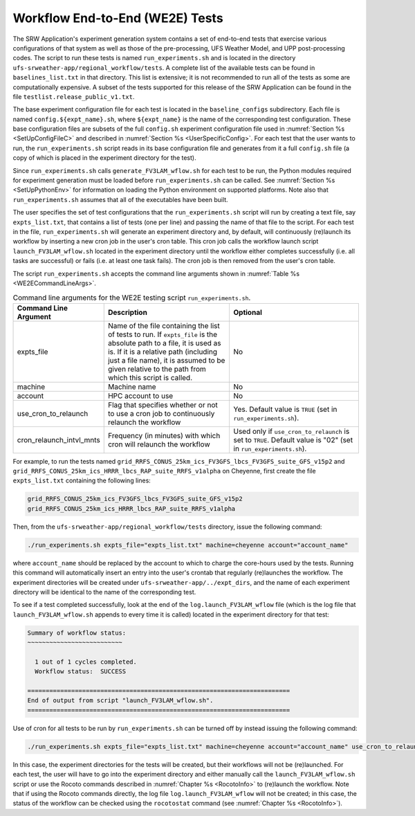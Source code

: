 .. _WE2E_tests:

================================
Workflow End-to-End (WE2E) Tests
================================
The SRW Application's experiment generation system contains a set of end-to-end tests that 
exercise various configurations of that system as well as those of the pre-processing, 
UFS Weather Model, and UPP post-processing codes. The script to run these tests is named 
``run_experiments.sh`` and is located in the directory ``ufs-srweather-app/regional_workflow/tests``.
A complete list of the available tests can be found in ``baselines_list.txt`` in that directory.   
This list is extensive; it is not recommended to run all of the tests as some are computationally 
expensive.  A subset of the tests supported for this release of the SRW Application can be found 
in the file ``testlist.release_public_v1.txt``. 
 
The base experiment configuration file for each test is located in the ``baseline_configs`` 
subdirectory.  Each file is named ``config.${expt_name}.sh``, where ``${expt_name}`` is the 
name of the corresponding test configuration. These base configuration files are subsets of
the full ``config.sh`` experiment configuration file used in :numref:`Section %s <SetUpConfigFileC>` 
and described in :numref:`Section %s <UserSpecificConfig>`.  For each test that the user wants 
to run, the ``run_experiments.sh`` script reads in its base configuration file and generates from 
it a full ``config.sh`` file (a copy of which is placed in the experiment directory for the test).

Since ``run_experiments.sh`` calls ``generate_FV3LAM_wflow.sh`` for each test to be run, the 
Python modules required for experiment generation must be loaded before ``run_experiments.sh`` 
can be called.  See :numref:`Section %s <SetUpPythonEnv>` for information on loading the Python
environment on supported platforms.  Note also that ``run_experiments.sh`` assumes that all of 
the executables have been built. 

The user specifies the set of test configurations that the ``run_experiments.sh`` script will 
run by creating a text file, say ``expts_list.txt``, that contains a list of tests (one per line) 
and passing the name of that file to the script.  For each test in the file, ``run_experiments.sh``
will generate an experiment directory and, by default, will continuously (re)launch its workflow 
by inserting a new cron job in the user's cron table.  This cron job calls the workflow launch script 
``launch_FV3LAM_wflow.sh`` located in the experiment directory until the workflow either 
completes successfully (i.e. all tasks are successful) or fails (i.e. at least one task fails). 
The cron job is then removed from the user's cron table.


The script ``run_experiments.sh`` accepts the command line arguments shown in
:numref:`Table %s <WE2ECommandLineArgs>`.  

.. _WE2ECommandLineArgs:

.. list-table:: Command line arguments for the WE2E testing script ``run_experiments.sh``.
   :widths: 20 40 40
   :header-rows: 1

   * - Command Line Argument
     - Description
     - Optional
   * - expts_file
     - Name of the file containing the list of tests to run.  If ``expts_file`` is the absolute path
       to a file, it is used as is.  If it is a relative path (including just a file name), it is assumed
       to be given relative to the path from which this script is called.
     - No
   * - machine
     - Machine name
     - No
   * - account
     - HPC account to use
     - No
   * - use_cron_to_relaunch
     - Flag that specifies whether or not to use a cron job to continuously relaunch the workflow
     - Yes.  Default value is ``TRUE`` (set in ``run_experiments.sh``).
   * - cron_relaunch_intvl_mnts 
     - Frequency (in minutes) with which cron will relaunch the workflow
     - Used only if ``use_cron_to_relaunch`` is set to ``TRUE``.  Default value is "02" (set in ``run_experiments.sh``).

For example, to run the tests named ``grid_RRFS_CONUS_25km_ics_FV3GFS_lbcs_FV3GFS_suite_GFS_v15p2``
and ``grid_RRFS_CONUS_25km_ics_HRRR_lbcs_RAP_suite_RRFS_v1alpha`` on Cheyenne, first create the file 
``expts_list.txt`` containing the following lines:

.. code-block:: console

   
    grid_RRFS_CONUS_25km_ics_FV3GFS_lbcs_FV3GFS_suite_GFS_v15p2
    grid_RRFS_CONUS_25km_ics_HRRR_lbcs_RAP_suite_RRFS_v1alpha

Then, from the ``ufs-srweather-app/regional_workflow/tests`` directory, issue the following command:

.. code-block:: console

   ./run_experiments.sh expts_file="expts_list.txt" machine=cheyenne account="account_name"

where ``account_name`` should be replaced by the account to which to charge the core-hours used
by the tests.  Running this command will automatically insert an entry into the user's crontab 
that regularly (re)launches the workflow.  The experiment directories will be created under 
``ufs-srweather-app/../expt_dirs``, and the name of each experiment directory will be identical 
to the name of the corresponding test.

To see if a test completed successfully, look at the end of the ``log.launch_FV3LAM_wflow`` file (which
is the log file that ``launch_FV3LAM_wflow.sh`` appends to every time it is called) located in the
experiment directory for that test:

.. code-block:: console

   Summary of workflow status:
   ~~~~~~~~~~~~~~~~~~~~~~~~~~
 
     1 out of 1 cycles completed.
     Workflow status:  SUCCESS
 
   ========================================================================
   End of output from script "launch_FV3LAM_wflow.sh".
   ========================================================================


Use of cron for all tests to be run by ``run_experiments.sh`` can be turned off by instead issuing 
the following command:

.. code-block:: console

   ./run_experiments.sh expts_file="expts_list.txt" machine=cheyenne account="account_name" use_cron_to_relaunch=FALSE 

In this case, the experiment directories for the tests will be created, but their workflows will 
not be (re)launched. For each test, the user will have to go into the experiment directory and 
either manually call the ``launch_FV3LAM_wflow.sh`` script or use the Rocoto commands described 
in :numref:`Chapter %s <RocotoInfo>` to (re)launch the workflow.  Note that if using the Rocoto
commands directly, the log file ``log.launch_FV3LAM_wflow`` will not be created; in this case, 
the status of the workflow can be checked using the ``rocotostat`` command (see :numref:`Chapter %s <RocotoInfo>`).


